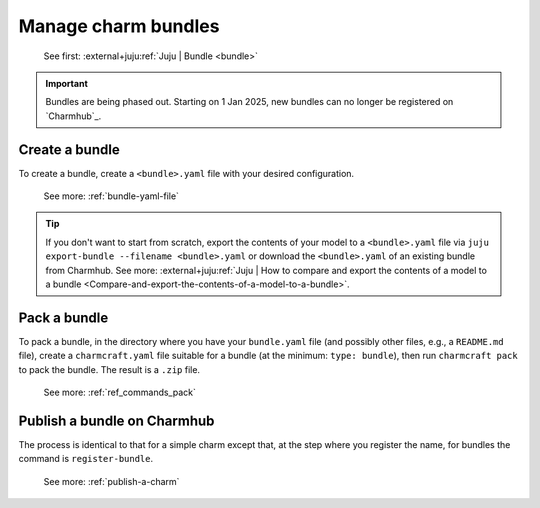 .. _manage-charm-bundles:

Manage charm bundles
====================

    See first: :external+juju:ref:`Juju | Bundle <bundle>`

.. important::
    Bundles are being phased out. Starting on 1 Jan 2025, new bundles can no longer
    be registered on `Charmhub`_.


Create a bundle
---------------

To create a bundle, create a ``<bundle>.yaml`` file with your desired configuration.

    See more: :ref:`bundle-yaml-file`

.. tip::
    If you don't want to start from scratch, export the contents of your model to a
    ``<bundle>.yaml`` file via ``juju export-bundle --filename <bundle>.yaml`` or
    download the ``<bundle>.yaml`` of an existing bundle from Charmhub.
    See more: :external+juju:ref:`Juju | How to compare and export the contents of a model to a bundle <Compare-and-export-the-contents-of-a-model-to-a-bundle>`.

Pack a bundle
-------------

To pack a bundle, in the directory where you have your ``bundle.yaml`` file (and
possibly other files, e.g., a ``README.md`` file), create a ``charmcraft.yaml`` file
suitable for a bundle (at the minimum: ``type: bundle``), then run ``charmcraft pack``
to pack the bundle. The result is a ``.zip`` file.

    See more: :ref:`ref_commands_pack`


Publish a bundle on Charmhub
----------------------------

The process is identical to that for a simple charm except that, at the step where you
register the name, for bundles the command is ``register-bundle``.

    See more: :ref:`publish-a-charm`
